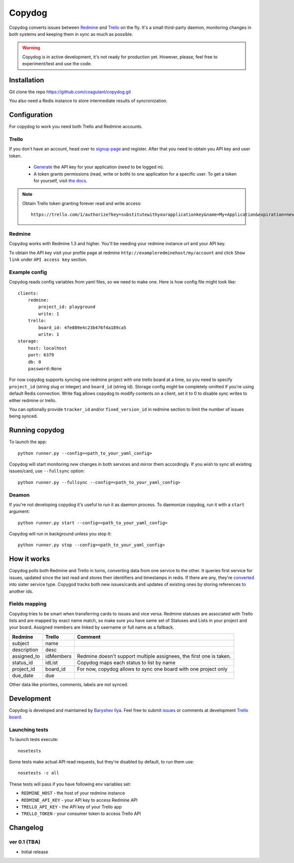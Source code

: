 Copydog
-------

Copydog converts issues between Redmine_ and Trello_ on the fly.
It's a small third-party daemon, monitoring changes in both systems and keeping
them in sync as much as possible.

.. warning::
    Copydog is in active development, it's not ready for production yet.
    However, please, feel free to experiment/test and use the code.


Installation
============

Git clone the repo https://github.com/coagulant/copydog.git

You also need a Redis instance to store intermediate results of syncronization.

Configuration
=============

For copydog to work you need both Trello and Redmine accounts.

Trello
^^^^^^
If you don't have an account, head over to `signup page`_ and register.
After that you need to obtain you API key and user token.

    * Generate_ the API key for your application (need to be logged in).

    * A token grants permissions (read, write or both) to one application
      for a specific user. To get a token for yourself, visit `the docs`_.

.. note::

    Obtain Trello token granting forever read and write access::

        https://trello.com/1/authorize?key=substitutewithyourapplicationkey&name=My+Application&expiration=never&response_type=token&scope=read,write


Redmine
^^^^^^^
Copydog works with Redmine 1.3 and higher.
You'll be needing your redmine instance url and your API key.

To obtain the API key visit your profile page at redmine ``http://exampleredminehost/my/account``
and click ``Show link`` under ``API access key`` section.


Example config
^^^^^^^^^^^^^^
Copydog reads config variables from yaml files, so we need to make one.
Here is how config file might look like::

    clients:
        redmine:
            project_id: playground
            write: 1
        trello:
            board_id: 4fe889e4c23b476f4a189ca5
            write: 1
    storage:
        host: localhost
        port: 6379
        db: 0
        password:None

For now copydog supports syncing one redmine project with one trello board at a time,
so you need to specify ``project_id`` (string slug or integer) and ``board_id`` (string id).
Storage config might be completely omitted if you're using default Redis connection.
Write flag allows copydog to modify contents on a client, set it to 0
to disable sync writes to either redmine or trello.

You can optionally provide ``tracker_id`` and/or ``fixed_version_id`` in redmine
section to limit the number of issues being synced.

Running copydog
===============
To launch the app::

    python runner.py --config=<path_to_your_yaml_config>

Copydog will start monitoring `new` changes in both services and mirror them accordingly.
If you wish to sync all existing issues/card, use ``--fullsync`` option::

    python runner.py --fullsync --config=<path_to_your_yaml_config>

Deamon
^^^^^^
If you're not developing copydog it's useful to run it as daemon process.
To daemonize copydog, run it with a ``start`` argument::

    python runner.py start --config=<path_to_your_yaml_config>

Copydog will run in background unless you stop it::

    python runner.py stop --config=<path_to_your_yaml_config>

How it works
============
Copydog polls both Redmine and Trello in turns, converting data from one service to
the other. It queries first service for issues, updated since the last read and stores
their identifiers and timestamps in redis. If there are any, they're converted_ into
sister service type. Copygod tracks both new issues/cards and updates of existing ones
by storing references to another ids.

.. _converted:

Fields mapping
^^^^^^^^^^^^^^
Copydog tries to be smart when transferring cards to issues and vice versa.
Redmine statuses are associated with Trello lists and are mapped by exact name match,
so make sure you have same set of Statuses and Lists in your project and your board.
Assigned members are linked by username or full name as a fallback.

============   ==========  =========
Redmine        Trello      Comment
============   ==========  =========
subject        name
description    desc
assigned_to    idMembers   Redmine doesn't support multiple assignees, the first one is taken.
status_id      idList      Copydog maps each status to list by name
project_id     board_id    For now, copydog allows to sync one board with one project only
due_date       due
============   ==========  =========

Other data like priorities, comments, labels are not synced.

Development
===========

Copydog is developed and maintained by `Baryshev Ilya`_.
Feel free to submit `issues`_ or comments at development `Trello board`_.

.. _Baryshev Ilya: https://github.com/coagulant
.. _issues: https://github.com/coagulant/copydog
.. _Trello board: https://trello.com/board/copydog/501954bc8c03157b50d6f7ef

Launching tests
^^^^^^^^^^^^^^^

To launch tests execute::

   nosetests

Some tests make actual API read requests, but they're disabled by default, to run them use::

   nosetests -c all

These tests will pass if you have following env variables set:

* ``REDMINE_HOST`` - the host of your redmine instance
* ``REDMINE_API_KEY`` - your API key to access Redmine API
* ``TRELLO_API_KEY`` - the API key  of your Trello app
* ``TRELLO_TOKEN`` - your consumer token to access Trello API

Changelog
=========
ver 0.1 (TBA)
^^^^^^^^^^^^^
* Initial release


.. _Redmine: http://redmine.org/
.. _Trello: http://trello.com/
.. _generate: https://trello.com/1/appKey/generate
.. _the docs: https://trello.com/docs/gettingstarted/index.html#getting-a-token-from-a-user
.. _signup page: https://trello.com/signup


